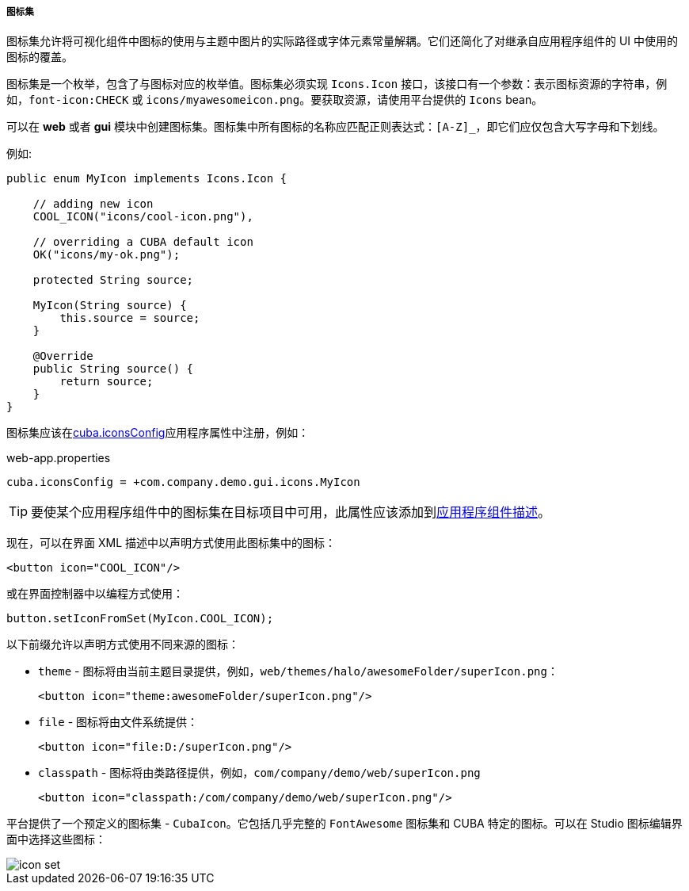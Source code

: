 :sourcesdir: ../../../../../source

[[icon_set]]
===== 图标集

图标集允许将可视化组件中图标的使用与主题中图片的实际路径或字体元素常量解耦。它们还简化了对继承自应用程序组件的 UI 中使用的图标的覆盖。

图标集是一个枚举，包含了与图标对应的枚举值。图标集必须实现 `Icons.Icon` 接口，该接口有一个参数：表示图标资源的字符串，例如，`font-icon:CHECK` 或 `icons/myawesomeicon.png`。要获取资源，请使用平台提供的 `Icons` bean。

可以在 *web* 或者 *gui* 模块中创建图标集。图标集中所有图标的名称应匹配正则表达式：`[A-Z]_`，即它们应仅包含大写字母和下划线。

例如:

[source, java]
----
public enum MyIcon implements Icons.Icon {

    // adding new icon
    COOL_ICON("icons/cool-icon.png"),

    // overriding a CUBA default icon
    OK("icons/my-ok.png");

    protected String source;

    MyIcon(String source) {
        this.source = source;
    }

    @Override
    public String source() {
        return source;
    }
}
----

图标集应该在<<cuba.iconsConfig,cuba.iconsConfig>>应用程序属性中注册，例如：

.web-app.properties
[source, plain]
----
cuba.iconsConfig = +com.company.demo.gui.icons.MyIcon
----

[TIP]
====
要使某个应用程序组件中的图标集在目标项目中可用，此属性应该添加到<<app-component.xml,应用程序组件描述>>。
====

现在，可以在界面 XML 描述中以声明方式使用此图标集中的图标：

[source, xml]
----
<button icon="COOL_ICON"/>
----

或在界面控制器中以编程方式使用：

[source, java]
----
button.setIconFromSet(MyIcon.COOL_ICON);
----

以下前缀允许以声明方式使用不同来源的图标：

* `theme` - 图标将由当前主题目录提供，例如，`web/themes/halo/awesomeFolder/superIcon.png`：
+
[source, xml]
----
<button icon="theme:awesomeFolder/superIcon.png"/>
----

* `file` - 图标将由文件系统提供：
+
[source, xml]
----
<button icon="file:D:/superIcon.png"/>
----

* `classpath` - 图标将由类路径提供，例如，`com/company/demo/web/superIcon.png`
+
[source, xml]
----
<button icon="classpath:/com/company/demo/web/superIcon.png"/>
----

平台提供了一个预定义的图标集 - `CubaIcon`。它包括几乎完整的 `FontAwesome` 图标集和 CUBA 特定的图标。可以在 Studio 图标编辑界面中选择这些图标：

image::icon_set.png[align="center"]

